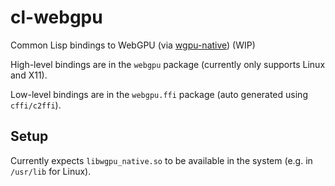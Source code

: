 * cl-webgpu

Common Lisp bindings to WebGPU (via [[https://github.com/gfx-rs/wgpu-native][wgpu-native]]) (WIP)

High-level bindings are in the ~webgpu~ package (currently only supports Linux
and X11).

Low-level bindings are in the ~webgpu.ffi~ package (auto generated using
~cffi/c2ffi~).

** Setup

Currently expects ~libwgpu_native.so~ to be available in the system (e.g. in
~/usr/lib~ for Linux).
